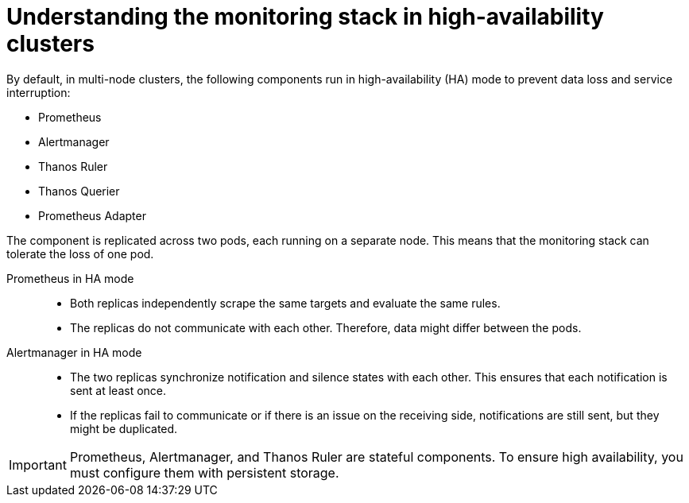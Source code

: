 // Module included in the following assembly:
//
// * observability/monitoring/monitoring-overview.adoc

:_mod-docs-content-type: CONCEPT
[id="understanding-monitoring-stack-in-ha-clusters_{context}"]
= Understanding the monitoring stack in high-availability clusters

By default, in multi-node clusters, the following components run in high-availability (HA) mode to prevent data loss and service interruption:

* Prometheus
* Alertmanager
* Thanos Ruler
ifndef::openshift-dedicated,openshift-rosa[]
* Thanos Querier
* Prometheus Adapter
endif::openshift-dedicated,openshift-rosa[]

The component is replicated across two pods, each running on a separate node. This means that the monitoring stack can tolerate the loss of one pod.

Prometheus in HA mode::

* Both replicas independently scrape the same targets and evaluate the same rules.
* The replicas do not communicate with each other. Therefore, data might differ between the pods. 

Alertmanager in HA mode::

* The two replicas synchronize notification and silence states with each other. This ensures that each notification is sent at least once.
* If the replicas fail to communicate or if there is an issue on the receiving side, notifications are still sent, but they might be duplicated.

[IMPORTANT]
====
Prometheus, Alertmanager, and Thanos Ruler are stateful components. To ensure high availability, you must configure them with persistent storage.
====


